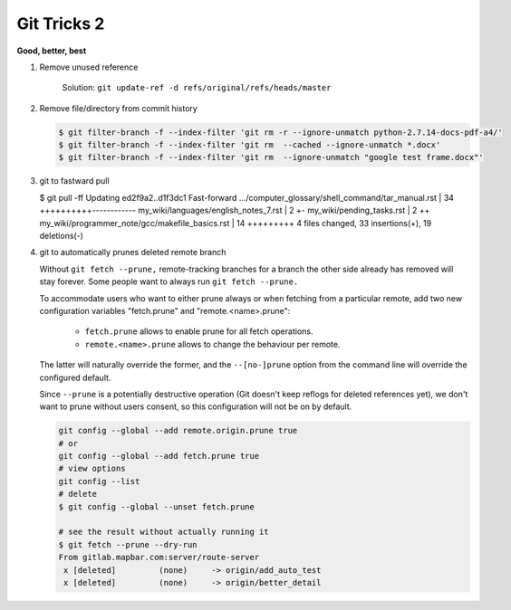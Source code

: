 ************
Git Tricks 2
************

**Good, better, best**

#. Remove unused reference
   
   .. figure:: images/unsupported_reference.png

      Solution: ``git update-ref -d refs/original/refs/heads/master``

#. Remove file/directory from commit history
   
   .. code-block:: sh

      $ git filter-branch -f --index-filter 'git rm -r --ignore-unmatch python-2.7.14-docs-pdf-a4/'
      $ git filter-branch -f --index-filter 'git rm  --cached --ignore-unmatch *.docx'
      $ git filter-branch -f --index-filter 'git rm  --ignore-unmatch "google test frame.docx"'

#. git to fastward pull
   
   .. code-block:: sh

   $ git pull -ff
   Updating ed2f9a2..d1f3dc1
   Fast-forward
   .../computer_glossary/shell_command/tar_manual.rst | 34 ++++++++++------------
   my_wiki/languages/english_notes_7.rst              |  2 +-
   my_wiki/pending_tasks.rst                          |  2 ++
   my_wiki/programmer_note/gcc/makefile_basics.rst    | 14 +++++++++
   4 files changed, 33 insertions(+), 19 deletions(-)

#. git to automatically prunes deleted remote branch
   
   Without ``git fetch --prune,`` remote-tracking branches for a branch the other side 
   already has removed will stay forever. Some people want to always run ``git fetch --prune.``

   To accommodate users who want to either prune always or when fetching from a particular remote, 
   add two new configuration variables "fetch.prune" and "remote.<name>.prune":

      - ``fetch.prune`` allows to enable prune for all fetch operations.
      - ``remote.<name>.prune`` allows to change the behaviour per remote.

   The latter will naturally override the former, and the ``--[no-]prune`` option from the command 
   line will override the configured default.

   Since ``--prune`` is a potentially destructive operation (Git doesn't keep reflogs for deleted references yet), 
   we don't want to prune without users consent, so this configuration will not be on by default.

   .. code-block:: sh

      git config --global --add remote.origin.prune true
      # or
      git config --global --add fetch.prune true
      # view options
      git config --list
      # delete
      $ git config --global --unset fetch.prune

      # see the result without actually running it
      $ git fetch --prune --dry-run 
      From gitlab.mapbar.com:server/route-server
       x [deleted]         (none)     -> origin/add_auto_test
       x [deleted]         (none)     -> origin/better_detail
